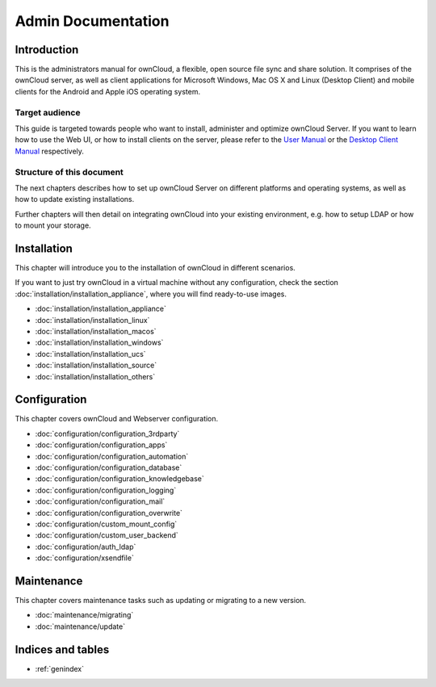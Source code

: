 .. _index:

===================
Admin Documentation
===================

Introduction
============

This is the administrators manual for ownCloud, a flexible, open source file
sync and share solution. It comprises of the ownCloud server, as well as client
applications for Microsoft Windows, Mac OS X and Linux (Desktop Client) and
mobile clients for the Android and Apple iOS operating system.

Target audience
---------------

This guide is targeted towards people who want to install, administer and
optimize ownCloud Server. If you want to learn how to use the Web UI, or how to
install clients on the server, please refer to the `User Manual`_ or the `Desktop
Client Manual`_ respectively.

.. _`User Manual`: http://doc.owncloud.com/
.. _`Desktop Client Manual`: http://doc.owncloud.com/

Structure of this document
--------------------------

The next chapters describes how to set up ownCloud Server on different platforms
and operating systems, as well as how to update existing installations.

Further chapters will then detail on integrating ownCloud into your existing
environment, e.g. how to setup LDAP or how to mount your storage.


Installation
============
This chapter will introduce you to the installation of ownCloud in different
scenarios.

If you want to just try ownCloud in a virtual machine without any configuration, check the section :doc:`installation/installation_appliance`, where you will find ready-to-use images.

* :doc:`installation/installation_appliance`
* :doc:`installation/installation_linux`
* :doc:`installation/installation_macos`
* :doc:`installation/installation_windows`
* :doc:`installation/installation_ucs`
* :doc:`installation/installation_source`
* :doc:`installation/installation_others`

Configuration
=============
This chapter covers ownCloud and Webserver configuration.

* :doc:`configuration/configuration_3rdparty`
* :doc:`configuration/configuration_apps`
* :doc:`configuration/configuration_automation`
* :doc:`configuration/configuration_database`
* :doc:`configuration/configuration_knowledgebase`
* :doc:`configuration/configuration_logging`
* :doc:`configuration/configuration_mail`
* :doc:`configuration/configuration_overwrite`
* :doc:`configuration/custom_mount_config`
* :doc:`configuration/custom_user_backend`
* :doc:`configuration/auth_ldap`
* :doc:`configuration/xsendfile`

Maintenance
===========
This chapter covers maintenance tasks such as updating or migrating to a new version.

* :doc:`maintenance/migrating`
* :doc:`maintenance/update`


Indices and tables
==================

* :ref:`genindex`